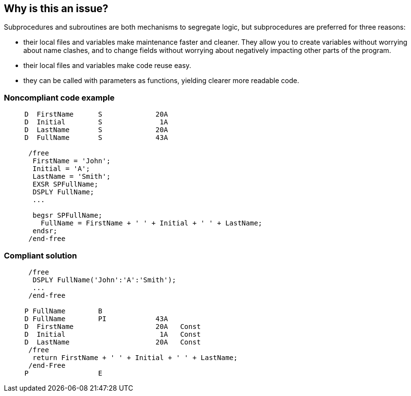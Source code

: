 == Why is this an issue?

Subprocedures and subroutines are both mechanisms to segregate logic, but subprocedures are preferred for three reasons:

* their local files and variables make maintenance faster and cleaner. They allow you to create variables without worrying about name clashes, and to change fields without worrying about negatively impacting other parts of the program.
* their local files and variables make code reuse easy.
* they can be called with parameters as functions, yielding clearer more readable code.


=== Noncompliant code example

[source,rpg]
----
     D  FirstName      S             20A
     D  Initial        S              1A
     D  LastName       S             20A
     D  FullName       S             43A

      /free
       FirstName = 'John';
       Initial = 'A';
       LastName = 'Smith';
       EXSR SPFullName;
       DSPLY FullName;
       ...

       begsr SPFullName;
         FullName = FirstName + ' ' + Initial + ' ' + LastName;
       endsr;
      /end-free
----


=== Compliant solution

[source,rpg]
----
      /free
       DSPLY FullName('John':'A':'Smith');
       ...
      /end-free

     P FullName        B
     D FullName        PI            43A
     D  FirstName                    20A   Const
     D  Initial                       1A   Const
     D  LastName                     20A   Const
      /free
       return FirstName + ' ' + Initial + ' ' + LastName;
      /end-Free
     P                 E
----

ifdef::env-github,rspecator-view[]

'''
== Implementation Specification
(visible only on this page)

=== Message

Convert this subroutine into a subprocedure


endif::env-github,rspecator-view[]
